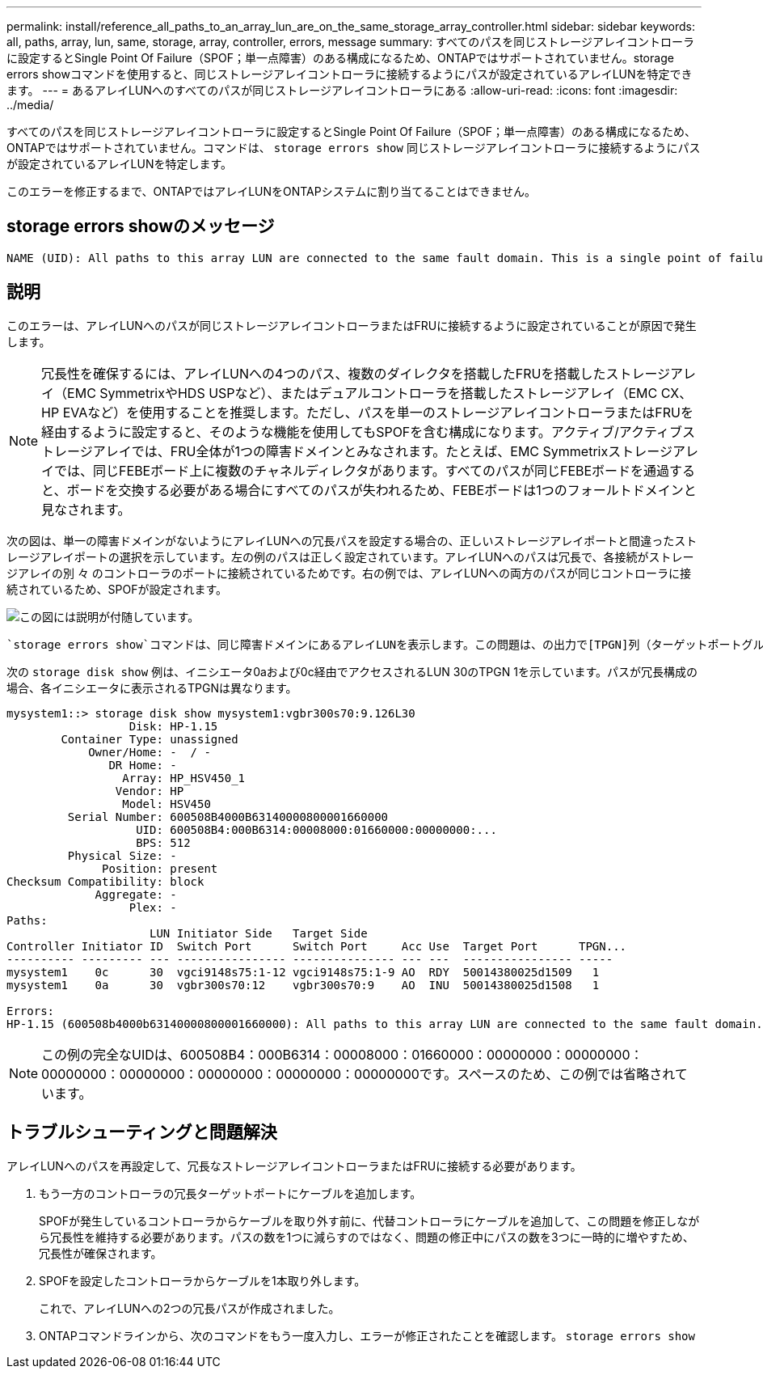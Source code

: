 ---
permalink: install/reference_all_paths_to_an_array_lun_are_on_the_same_storage_array_controller.html 
sidebar: sidebar 
keywords: all, paths, array, lun, same, storage, array, controller, errors, message 
summary: すべてのパスを同じストレージアレイコントローラに設定するとSingle Point Of Failure（SPOF；単一点障害）のある構成になるため、ONTAPではサポートされていません。storage errors showコマンドを使用すると、同じストレージアレイコントローラに接続するようにパスが設定されているアレイLUNを特定できます。 
---
= あるアレイLUNへのすべてのパスが同じストレージアレイコントローラにある
:allow-uri-read: 
:icons: font
:imagesdir: ../media/


[role="lead"]
すべてのパスを同じストレージアレイコントローラに設定するとSingle Point Of Failure（SPOF；単一点障害）のある構成になるため、ONTAPではサポートされていません。コマンドは、 `storage errors show` 同じストレージアレイコントローラに接続するようにパスが設定されているアレイLUNを特定します。

このエラーを修正するまで、ONTAPではアレイLUNをONTAPシステムに割り当てることはできません。



== storage errors showのメッセージ

[listing]
----
NAME (UID): All paths to this array LUN are connected to the same fault domain. This is a single point of failure
----


== 説明

このエラーは、アレイLUNへのパスが同じストレージアレイコントローラまたはFRUに接続するように設定されていることが原因で発生します。

[NOTE]
====
冗長性を確保するには、アレイLUNへの4つのパス、複数のダイレクタを搭載したFRUを搭載したストレージアレイ（EMC SymmetrixやHDS USPなど）、またはデュアルコントローラを搭載したストレージアレイ（EMC CX、HP EVAなど）を使用することを推奨します。ただし、パスを単一のストレージアレイコントローラまたはFRUを経由するように設定すると、そのような機能を使用してもSPOFを含む構成になります。アクティブ/アクティブストレージアレイでは、FRU全体が1つの障害ドメインとみなされます。たとえば、EMC Symmetrixストレージアレイでは、同じFEBEボード上に複数のチャネルディレクタがあります。すべてのパスが同じFEBEボードを通過すると、ボードを交換する必要がある場合にすべてのパスが失われるため、FEBEボードは1つのフォールトドメインと見なされます。

====
次の図は、単一の障害ドメインがないようにアレイLUNへの冗長パスを設定する場合の、正しいストレージアレイポートと間違ったストレージアレイポートの選択を示しています。左の例のパスは正しく設定されています。アレイLUNへのパスは冗長で、各接続がストレージアレイの別 々 のコントローラのポートに接続されているためです。右の例では、アレイLUNへの両方のパスが同じコントローラに接続されているため、SPOFが設定されます。

image::../media/redundant_array_port_selection.gif[この図には説明が付随しています。]

 `storage errors show`コマンドは、同じ障害ドメインにあるアレイLUNを表示します。この問題は、の出力で[TPGN]列（ターゲットポートグループ番号）でも確認できます `storage disk show` 。イニシエータポートペアの各イニシエータには、異なるTPGNが表示されます。ペアの両方のイニシエータでTPGNが同じである場合は、両方のイニシエータが同じ障害ドメインに属しています。

次の `storage disk show` 例は、イニシエータ0aおよび0c経由でアクセスされるLUN 30のTPGN 1を示しています。パスが冗長構成の場合、各イニシエータに表示されるTPGNは異なります。

[listing]
----

mysystem1::> storage disk show mysystem1:vgbr300s70:9.126L30
                  Disk: HP-1.15
        Container Type: unassigned
            Owner/Home: -  / -
               DR Home: -
                 Array: HP_HSV450_1
                Vendor: HP
                 Model: HSV450
         Serial Number: 600508B4000B63140000800001660000
                   UID: 600508B4:000B6314:00008000:01660000:00000000:...
                   BPS: 512
         Physical Size: -
              Position: present
Checksum Compatibility: block
             Aggregate: -
                  Plex: -
Paths:
                     LUN Initiator Side   Target Side
Controller Initiator ID  Switch Port      Switch Port     Acc Use  Target Port      TPGN...
---------- --------- --- ---------------- --------------- --- ---  ---------------- -----
mysystem1    0c      30  vgci9148s75:1-12 vgci9148s75:1-9 AO  RDY  50014380025d1509   1
mysystem1    0a      30  vgbr300s70:12    vgbr300s70:9    AO  INU  50014380025d1508   1

Errors:
HP-1.15 (600508b4000b63140000800001660000): All paths to this array LUN are connected to the same fault domain. This is a single point of failure.
----
[NOTE]
====
この例の完全なUIDは、600508B4：000B6314：00008000：01660000：00000000：00000000：00000000：00000000：00000000：00000000：00000000です。スペースのため、この例では省略されています。

====


== トラブルシューティングと問題解決

アレイLUNへのパスを再設定して、冗長なストレージアレイコントローラまたはFRUに接続する必要があります。

. もう一方のコントローラの冗長ターゲットポートにケーブルを追加します。
+
SPOFが発生しているコントローラからケーブルを取り外す前に、代替コントローラにケーブルを追加して、この問題を修正しながら冗長性を維持する必要があります。パスの数を1つに減らすのではなく、問題の修正中にパスの数を3つに一時的に増やすため、冗長性が確保されます。

. SPOFを設定したコントローラからケーブルを1本取り外します。
+
これで、アレイLUNへの2つの冗長パスが作成されました。

. ONTAPコマンドラインから、次のコマンドをもう一度入力し、エラーが修正されたことを確認します。 `storage errors show`

